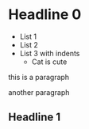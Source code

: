 * Headline 0
- List 1
- List 2
- List 3
  with indents
  * Cat is cute
this is a paragraph

another paragraph

** Headline 1
